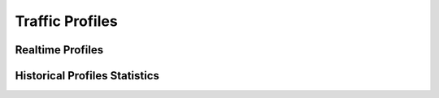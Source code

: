 Traffic Profiles
################

Realtime Profiles
-----------------

Historical Profiles Statistics
------------------------------
